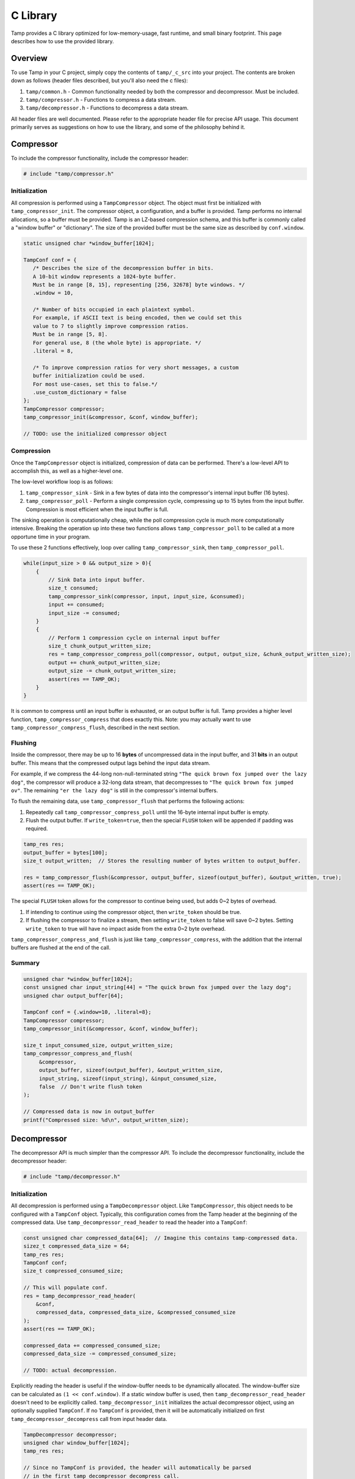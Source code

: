 .. _C Library:

C Library
=========
Tamp provides a C library optimized for low-memory-usage, fast runtime, and small binary footprint.
This page describes how to use the provided library.

Overview
^^^^^^^^
To use Tamp in your C project, simply copy the contents of ``tamp/_c_src`` into your project.
The contents are broken down as follows (header files described, but you'll also need the c files):

1. ``tamp/common.h`` - Common functionality needed by both the compressor and decompressor. Must be included.

2. ``tamp/compressor.h`` - Functions to compress a data stream.

3. ``tamp/decompressor.h`` - Functions to decompress a data stream.

All header files are well documented.
Please refer to the appropriate header file for precise API usage.
This document primarily serves as suggestions on how to use the library, and some of the philosophy behind it.

Compressor
^^^^^^^^^^
To include the compressor functionality, include the compressor header:

.. code-block:: c

   # include "tamp/compressor.h"

Initialization
--------------
All compression is performed using a ``TampCompressor`` object.
The object must first be initialized with ``tamp_compressor_init``.
The compressor object, a configuration, and a buffer is provided.
Tamp performs no internal allocations, so a buffer must be provided.
Tamp is an LZ-based compression schema, and this buffer is commonly called a "window buffer" or "dictionary".
The size of the provided buffer must be the same size as described by ``conf.window``.


.. code-block:: c

   static unsigned char *window_buffer[1024];

   TampConf conf = {
      /* Describes the size of the decompression buffer in bits.
      A 10-bit window represents a 1024-byte buffer.
      Must be in range [8, 15], representing [256, 32678] byte windows. */
      .window = 10,

      /* Number of bits occupied in each plaintext symbol.
      For example, if ASCII text is being encoded, then we could set this
      value to 7 to slightly improve compression ratios.
      Must be in range [5, 8].
      For general use, 8 (the whole byte) is appropriate. */
      .literal = 8,

      /* To improve compression ratios for very short messages, a custom
      buffer initialization could be used.
      For most use-cases, set this to false.*/
      .use_custom_dictionary = false
   };
   TampCompressor compressor;
   tamp_compressor_init(&compressor, &conf, window_buffer);

   // TODO: use the initialized compressor object


Compression
-----------
Once the ``TampCompressor`` object is initialized, compression of data can be performed.
There's a low-level API to accomplish this, as well as a higher-level one.

The low-level workflow loop is as follows:

1. ``tamp_compressor_sink`` - Sink in a few bytes of data into the compressor's internal input buffer (16 bytes).

2. ``tamp_compressor_poll`` - Perform a single compression cycle, compressing up to 15 bytes from the input buffer.
   Compression is most efficient when the input buffer is full.

The sinking operation is computationally cheap, while the poll compression cycle is much more computationally intensive.
Breaking the operation up into these two functions allows ``tamp_compressor_poll`` to be called at a more opportune time in your program.

To use these 2 functions effectively, loop over calling ``tamp_compressor_sink``, then ``tamp_compressor_poll``.

.. code-block:: c

    while(input_size > 0 && output_size > 0){
        {
            // Sink Data into input buffer.
            size_t consumed;
            tamp_compressor_sink(compressor, input, input_size, &consumed);
            input += consumed;
            input_size -= consumed;
        }
        {
            // Perform 1 compression cycle on internal input buffer
            size_t chunk_output_written_size;
            res = tamp_compressor_compress_poll(compressor, output, output_size, &chunk_output_written_size);
            output += chunk_output_written_size;
            output_size -= chunk_output_written_size;
            assert(res == TAMP_OK);
        }
    }

It is common to compress until an input buffer is exhausted, or an output buffer is full.
Tamp provides a higher level function, ``tamp_compressor_compress`` that does exactly this.
Note: you may actually want to use ``tamp_compressor_compress_flush``, described in the next section.

Flushing
--------
Inside the compressor, there may be up to 16 **bytes** of uncompressed data in the input buffer, and 31 **bits** in an output buffer.
This means that the compressed output lags behind the input data stream.

For example, if we compress the 44-long non-null-terminated string ``"The quick brown fox jumped over the lazy dog"``,
the compressor will produce a 32-long data stream, that decompresses to ``"The quick brown fox jumped ov"``.
The remaining ``"er the lazy dog"`` is still in the compressor's internal buffers.

To flush the remaining data, use ``tamp_compressor_flush`` that performs the following actions:

1. Repeatedly call ``tamp_compressor_compress_poll`` until the 16-byte internal input buffer is empty.

2. Flush the output buffer. If ``write_token=true``, then the special ``FLUSH`` token will be appended if padding was required.

.. code-block:: c

   tamp_res res;
   output_buffer = bytes[100];
   size_t output_written;  // Stores the resulting number of bytes written to output_buffer.

   res = tamp_compressor_flush(&compressor, output_buffer, sizeof(output_buffer), &output_written, true);
   assert(res == TAMP_OK);

The special ``FLUSH`` token allows for the compressor to continue being used, but adds 0~2 bytes of overhead.

1. If intending to continue using the compressor object, then ``write_token`` should be true.

2. If flushing the compressor to finalize a stream, then setting ``write_token`` to false will save 0~2 bytes.
   Setting ``write_token`` to true will have no impact aside from the extra 0~2 byte overhead.

``tamp_compressor_compress_and_flush`` is just like ``tamp_compressor_compress``, with the addition that the
internal buffers are flushed at the end of the call.

Summary
-------

.. code-block:: c

   unsigned char *window_buffer[1024];
   const unsigned char input_string[44] = "The quick brown fox jumped over the lazy dog";
   unsigned char output_buffer[64];

   TampConf conf = {.window=10, .literal=8};
   TampCompressor compressor;
   tamp_compressor_init(&compressor, &conf, window_buffer);

   size_t input_consumed_size, output_written_size;
   tamp_compressor_compress_and_flush(
        &compressor,
        output_buffer, sizeof(output_buffer), &output_written_size,
        input_string, sizeof(input_string), &input_consumed_size,
        false  // Don't write flush token
   );

   // Compressed data is now in output_buffer
   printf("Compressed size: %d\n", output_written_size);


Decompressor
^^^^^^^^^^^^
The decompressor API is much simpler than the compressor API.
To include the decompressor functionality, include the decompressor header:

.. code-block:: c

   # include "tamp/decompressor.h"

Initialization
--------------
All decompression is performed using a ``TampDecompressor`` object.
Like ``TampCompressor``, this object needs to be configured with a ``TampConf`` object.
Typically, this configuration comes from the Tamp header at the beginning of the compressed data.
Use ``tamp_decompressor_read_header`` to read the header into a ``TampConf``:

.. code-block:: c

   const unsigned char compressed_data[64];  // Imagine this contains tamp-compressed data.
   sizez_t compressed_data_size = 64;
   tamp_res res;
   TampConf conf;
   size_t compressed_consumed_size;

   // This will populate conf.
   res = tamp_decompressor_read_header(
       &conf,
       compressed_data, compressed_data_size, &compressed_consumed_size
   );
   assert(res == TAMP_OK);

   compressed_data += compressed_consumed_size;
   compressed_data_size -= compressed_consumed_size;

   // TODO: actual decompression.

Explicitly reading the header is useful if the window-buffer needs to be dynamically allocated.
The window-buffer size can be calculated as ``(1 << conf.window)``.
If a static window buffer is used, then ``tamp_decompressor_read_header`` doesn't need to be explicitly called.
``tamp_decompressor_init`` initializes the actual decompressor object, using an optionally supplied ``TampConf``.
If no ``TampConf`` is provided, then it will be automatically initialized on first ``tamp_decompressor_decompress``
call from input header data.

.. code-block:: c

   TampDecompressor decompressor;
   unsigned char window_buffer[1024];
   tamp_res res;

   // Since no TampConf is provided, the header will automatically be parsed
   // in the first tamp_decompressor_decompress call.
   res = tamp_decompressor_init(&decompressor, NULL, window_buffer);

   assert(res == TAMP_OK);

Decompression
-------------
Data decompression is straight forward:

.. code-block:: c

   const unsigned char input_data[64]; // Hypothetical input compressed data.
   size_t input_consumed_size;

   unsigned char output_data[64];  // output decompressed data
   size_t output_written_size;

   res = tamp_decompressor_decompress(
       &decompressor,
       output_data, sizeof(output_data), &output_written_size,
       input_data, sizeof(input_data), &input_consumed_size
   );
   // res could be:
   //    TAMP_INPUT_EXHAUSTED - All data in input buffer has been consumed.
   //    TAMP_OUTPUT_FULL - Output buffer is full.
   // In all situations, output_written_size and input_consumed_size is updated.
